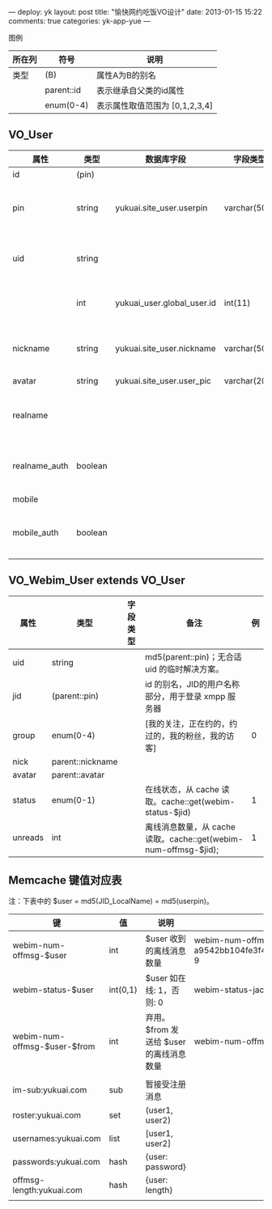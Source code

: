 ---
deploy: yk
layout: post
title: "愉快网约吃饭VO设计"
date: 2013-01-15 15:22
comments: true
categories: yk-app-yue
---
#+OPTIONS: ^:nil

图例

| 所在列 | 符号       | 说明                           |
|--------+------------+--------------------------------|
| 类型   | (B)        | 属性A为B的别名                 |
|        | parent::id | 表示继承自父类的id属性         |
|        | enum(0-4)  | 表示属性取值范围为 [0,1,2,3,4] |


** VO_User

| 属性          | 类型    | 数据库字段                 | 字段类型     | 备注                              | 例                               |
|---------------+---------+----------------------------+--------------+-----------------------------------+----------------------------------|
| id            | (pin)   |                            |              | 主键                              |                                  |
| pin           | string  | yukuai.site_user.userpin   | varchar(50)  | 登录名，常用作用户主键，查询等    | keke                             |
| uid           | string  |                            |              | 无数据库存储，暂使用 md5(pin)     | 5e543256c480ac577d30f76f9120eb74 |
|               | int     | yukuai_user.global_user.id | int(11)      | 数字主键，已弃用。                | 0                                |
| nickname      | string  | yukuai.site_user.nickname  | varchar(50)  | 昵称，显示名。如未设置，则显示 id | 可可                             |
| avatar        | string  | yukuai.site_user.user_pic  | varchar(200) |                                   |                                  |
|               |         |                            |              |                                   |                                  |
|---------------+---------+----------------------------+--------------+-----------------------------------+----------------------------------|
| realname      |         |                            |              | 真名，如未设置，则显示 nickname   | 曾轶可                           |
| realname_auth | boolean |                            |              | 真名是否已认证 [未验证，已验证]   | 0                                |
| mobile        |         |                            |              | 手机号码                          | 13220202020                      |
| mobile_auth   | boolean |                            |              | 手机是否已认证 [未验证，已验证]   | 0                                |


** VO_Webim_User extends VO_User

| 属性    | 类型             | 字段类型 | 备注                                                            | 例 |
|---------+------------------+----------+-----------------------------------------------------------------+----|
| uid     | string           |          | md5(parent::pin)；无合适 uid 的临时解决方案。                   |    |
| jid     | (parent::pin)    |          | id 的别名，JID的用户名称部分，用于登录 xmpp 服务器              |    |
| group   | enum(0-4)        |          | [我的关注，正在约的，约过的，我的粉丝，我的访客]                |  0 |
| nick    | parent::nickname |          |                                                                 |    |
| avatar  | parent::avatar   |          |                                                                 |    |
| status  | enum(0-1)        |          | 在线状态，从 cache 读取。cache::get(webim-status-$jid)          |  1 |
| unreads | int              |          | 离线消息数量，从 cache 读取。cache::get(webim-num-offmsg-$jid); |  1 |



** Memcache 键值对应表

注：下表中的 $user = md5(JID_LocalName) = md5(userpin)。

| 键                           | 值       | 说明                                    | 示例                                                 |
|------------------------------+----------+-----------------------------------------+------------------------------------------------------|
| webim-num-offmsg-$user       | int      | $user 收到的离线消息数量                | webim-num-offmsg-a9542bb104fe3f4d562e1d275e03f5ba: 9 |
| webim-status-$user           | int(0,1) | $user 如在线: 1，否则: 0                | webim-status-jack: 1                                 |
|------------------------------+----------+-----------------------------------------+------------------------------------------------------|
| webim-num-offmsg-$user-$from | int      | 弃用。$from 发送给 $user 的离线消息数量 | webim-num-offmsg-jack-rose : 7                       |
|                              |          |                                         |                                                      |
| im-sub:yukuai.com            | sub      | 暂接受注册消息                                 |                                                      |
| roster:yukuai.com            | set      | (user1, user2)                          |                                                      |
| usernames:yukuai.com         | list     | [user1, user2]                          |                                                      |
| passwords:yukuai.com         | hash     | {user: password}                        |                                                      |
| offmsg-length:yukuai.com     | hash     | {user: length}                          |                                                      |
|                              |          |                                         |                                                      |
